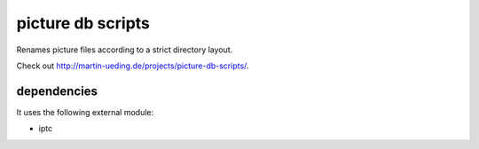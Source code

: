 .. Copyright © 2012-2013 Martin Ueding <dev@martin-ueding.de>

##################
picture db scripts
##################

Renames picture files according to a strict directory layout.

Check out http://martin-ueding.de/projects/picture-db-scripts/.

dependencies
============

It uses the following external module:

- iptc
